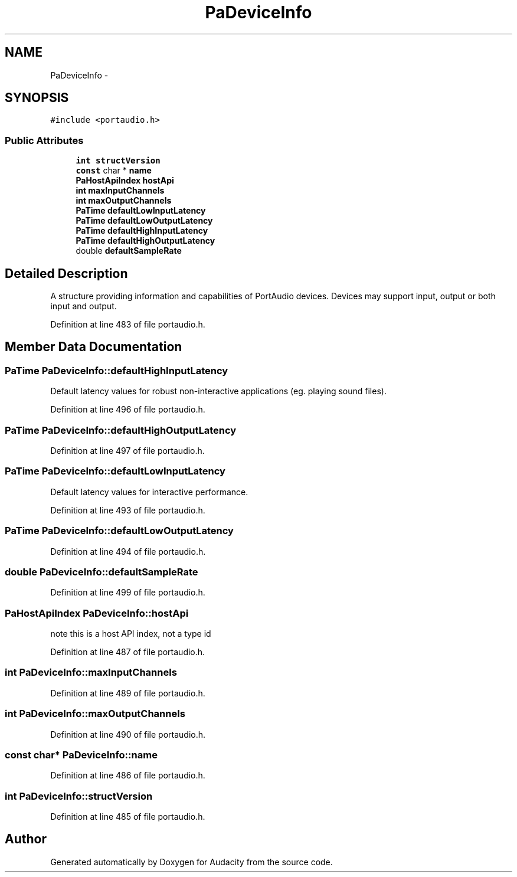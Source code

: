 .TH "PaDeviceInfo" 3 "Thu Apr 28 2016" "Audacity" \" -*- nroff -*-
.ad l
.nh
.SH NAME
PaDeviceInfo \- 
.SH SYNOPSIS
.br
.PP
.PP
\fC#include <portaudio\&.h>\fP
.SS "Public Attributes"

.in +1c
.ti -1c
.RI "\fBint\fP \fBstructVersion\fP"
.br
.ti -1c
.RI "\fBconst\fP char * \fBname\fP"
.br
.ti -1c
.RI "\fBPaHostApiIndex\fP \fBhostApi\fP"
.br
.ti -1c
.RI "\fBint\fP \fBmaxInputChannels\fP"
.br
.ti -1c
.RI "\fBint\fP \fBmaxOutputChannels\fP"
.br
.ti -1c
.RI "\fBPaTime\fP \fBdefaultLowInputLatency\fP"
.br
.ti -1c
.RI "\fBPaTime\fP \fBdefaultLowOutputLatency\fP"
.br
.ti -1c
.RI "\fBPaTime\fP \fBdefaultHighInputLatency\fP"
.br
.ti -1c
.RI "\fBPaTime\fP \fBdefaultHighOutputLatency\fP"
.br
.ti -1c
.RI "double \fBdefaultSampleRate\fP"
.br
.in -1c
.SH "Detailed Description"
.PP 
A structure providing information and capabilities of PortAudio devices\&. Devices may support input, output or both input and output\&. 
.PP
Definition at line 483 of file portaudio\&.h\&.
.SH "Member Data Documentation"
.PP 
.SS "\fBPaTime\fP PaDeviceInfo::defaultHighInputLatency"
Default latency values for robust non-interactive applications (eg\&. playing sound files)\&. 
.PP
Definition at line 496 of file portaudio\&.h\&.
.SS "\fBPaTime\fP PaDeviceInfo::defaultHighOutputLatency"

.PP
Definition at line 497 of file portaudio\&.h\&.
.SS "\fBPaTime\fP PaDeviceInfo::defaultLowInputLatency"
Default latency values for interactive performance\&. 
.PP
Definition at line 493 of file portaudio\&.h\&.
.SS "\fBPaTime\fP PaDeviceInfo::defaultLowOutputLatency"

.PP
Definition at line 494 of file portaudio\&.h\&.
.SS "double PaDeviceInfo::defaultSampleRate"

.PP
Definition at line 499 of file portaudio\&.h\&.
.SS "\fBPaHostApiIndex\fP PaDeviceInfo::hostApi"
note this is a host API index, not a type id 
.PP
Definition at line 487 of file portaudio\&.h\&.
.SS "\fBint\fP PaDeviceInfo::maxInputChannels"

.PP
Definition at line 489 of file portaudio\&.h\&.
.SS "\fBint\fP PaDeviceInfo::maxOutputChannels"

.PP
Definition at line 490 of file portaudio\&.h\&.
.SS "\fBconst\fP char* PaDeviceInfo::name"

.PP
Definition at line 486 of file portaudio\&.h\&.
.SS "\fBint\fP PaDeviceInfo::structVersion"

.PP
Definition at line 485 of file portaudio\&.h\&.

.SH "Author"
.PP 
Generated automatically by Doxygen for Audacity from the source code\&.
